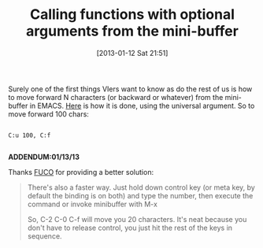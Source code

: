 #+POSTID: 6939
#+DATE: [2013-01-12 Sat 21:51]
#+OPTIONS: toc:nil num:nil todo:nil pri:nil tags:nil ^:nil TeX:nil
#+CATEGORY: Article
#+TAGS: Emacs, Ide, Lisp, Programming, Programming Language, elisp
#+TITLE: Calling functions with optional arguments from the mini-buffer

Surely one of the first things VIers want to know as do the rest of us is how to move forward N characters (or backward or whatever) from the mini-buffer in EMACS. [[https://www.gnu.org/software/emacs/manual/html_node/emacs/Arguments.html][Here]] is how it is done, using the universal argument. So to move forward 100 chars:



#+BEGIN_EXAMPLE
    
C:u 100, C:f

#+END_EXAMPLE



*ADDENDUM:01/13/13*

Thanks [[https://github.com/Fuco1/smartparens][FUCO]] for providing a better solution:



#+BEGIN_QUOTE
  There's also a faster way. Just hold down control key (or meta key, by default the binding is on both) and type the number, then execute the command or invoke minibuffer with M-x

So, C-2 C-0 C-f will move you 20 characters. It's neat because you don't have to release control, you just hit the rest of the keys in sequence.
#+END_QUOTE








